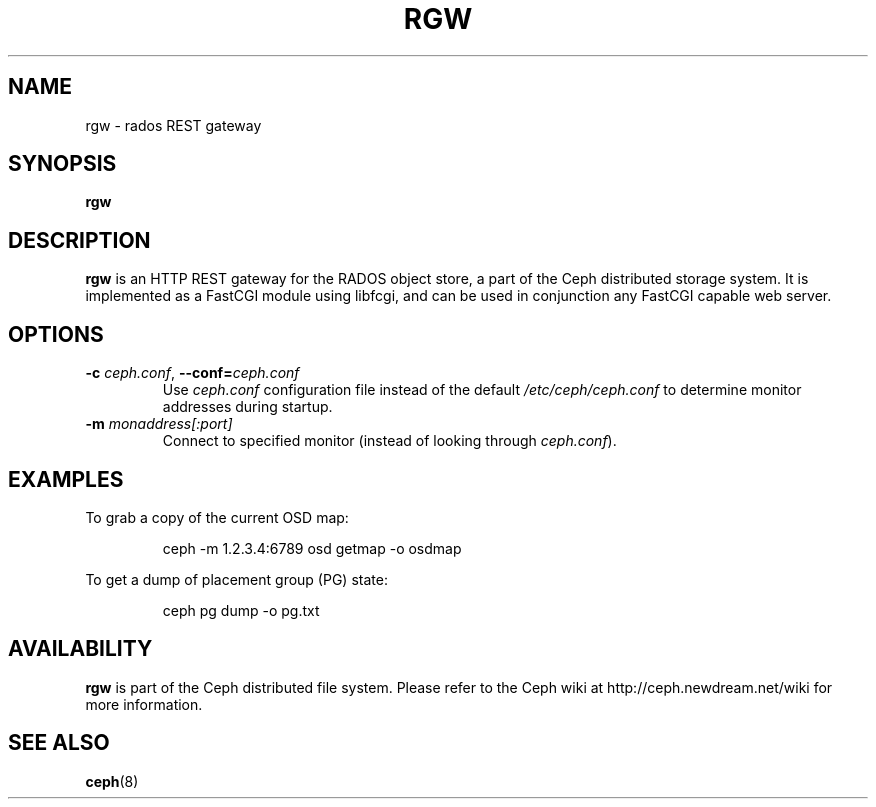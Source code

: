 .TH RGW 8
.SH NAME
rgw \- rados REST gateway
.SH SYNOPSIS
.B rgw
.SH DESCRIPTION
.B rgw
is an HTTP REST gateway for the RADOS object store, a part of the Ceph
distributed storage system.  It is implemented as a FastCGI module using
libfcgi, and can be used in conjunction any FastCGI capable web server.
.SH OPTIONS
.TP
\fB\-c\fI ceph.conf\fR, \fB\-\-conf=\fIceph.conf\fR
Use \fIceph.conf\fP configuration file instead of the default \fI/etc/ceph/ceph.conf\fP
to determine monitor addresses during startup.
.TP
\fB\-m\fI monaddress[:port]\fR
Connect to specified monitor (instead of looking through \fIceph.conf\fR).
.SH EXAMPLES
To grab a copy of the current OSD map:
.IP
ceph -m 1.2.3.4:6789 osd getmap -o osdmap
.PP
To get a dump of placement group (PG) state:
.IP
ceph pg dump -o pg.txt
.SH AVAILABILITY
.B rgw
is part of the Ceph distributed file system.  Please refer to the Ceph wiki at
http://ceph.newdream.net/wiki for more information.
.SH SEE ALSO
.BR ceph (8)
